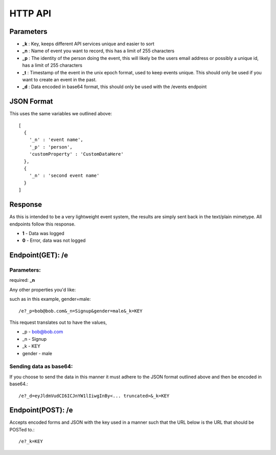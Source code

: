 HTTP API
==========

Parameters
------------

* **_k** : Key, keeps different API services unique and easier to sort
* **_n** : Name of event you want to record, this has a limit of 255 characters
* **_p** : The identity of the person doing the event, this will likely be the users email address or possibly a unique id, has a limit of 255 characters
* **_t** : Timestamp of the event in the unix epoch format, used to keep events unique. This should only be used if you want to create an event in the past. 
* **_d** : Data encoded in base64 format, this should only be used with the /events endpoint


JSON Format
-------------

This uses the same variables we outlined above::

	[
	  {  
	    '_n' : 'event name',
	    '_p' : 'person',
	    'customProperty' : 'CustomDataHere'
	  },
	  {
	    '_n' : 'second event name'
	  }
	]

Response
----------

As this is intended to be a very lightweight event system, the results are simply sent back in the text/plain mimetype. All endpoints follow this response.

* **1** - Data was logged
* **0** - Error, data was not logged


Endpoint(GET): /e
------------------

Parameters: 
^^^^^^^^^^^^

required: **_n**

Any other properties you'd like:

such as in this example, gender=male::

	/e?_p=bob@bob.com&_n=Signup&gender=male&_k=KEY

This request translates out to have the values, 

* _p         - bob@bob.com
* _n         - Signup
* _k         - KEY
* gender     - male

Sending data as base64:
^^^^^^^^^^^^^^^^^^^^^^^^

If you choose to send the data in this manner it must adhere to the JSON format outlined above and then be encoded in base64.::

	/e?_d=eyJldmVudCI6ICJnYW1lIiwgInBy<... truncated>&_k=KEY  



Endpoint(POST): /e
-------------------

Accepts encoded forms and JSON with the key used in a manner such that the URL below is the URL that should be POSTed to.::

	/e?_k=KEY
